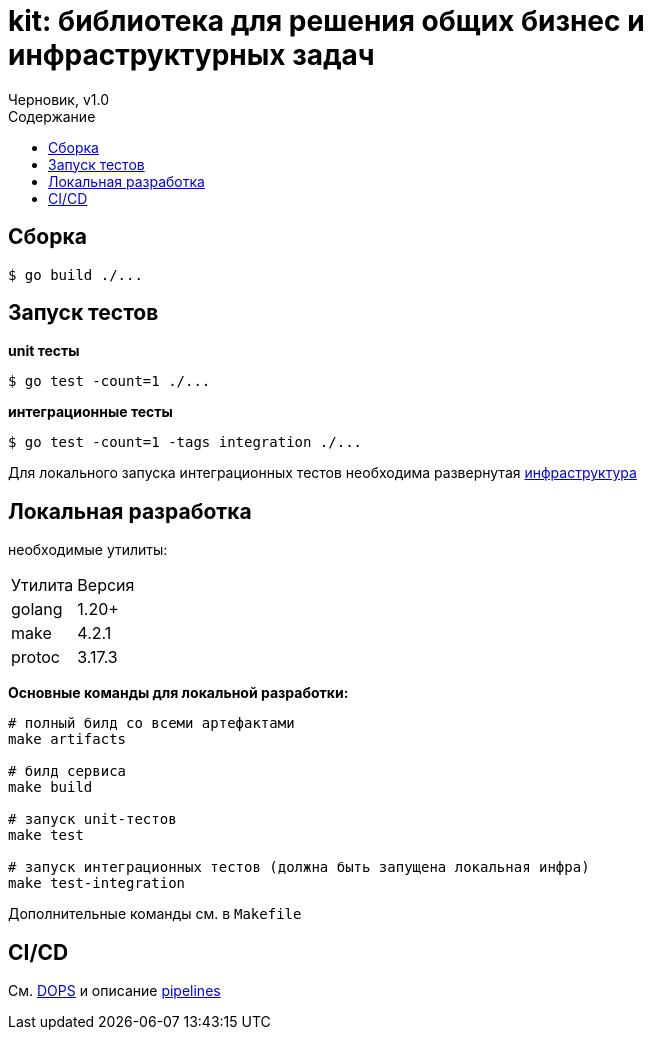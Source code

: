= kit: библиотека для решения общих бизнес и инфраструктурных задач
Черновик, v1.0
:toc:
:toc-title: Содержание

== Сборка

```
$ go build ./...
```

== Запуск тестов

*unit тесты*

```
$ go test -count=1 ./...
```

*интеграционные тесты*

```
$ go test -count=1 -tags integration ./...
```

Для локального запуска интеграционных тестов необходима развернутая https://gitlab.monowork.tech/chatlab/infra[инфраструктура]

== Локальная разработка

необходимые утилиты:
|===
| Утилита | Версия
|golang | 1.20+
|make | 4.2.1
|protoc| 3.17.3
|===

*Основные команды для локальной разработки:*

```bash

# полный билд со всеми артефактами
make artifacts

# билд сервиса
make build

# запуск unit-тестов
make test

# запуск интеграционных тестов (должна быть запущена локальная инфра)
make test-integration
```

Дополнительные команды см. в `Makefile`

== CI/CD

См. https://gitlab.monowork.tech/devops/docs[DOPS] и описание https://gitlab.monowork.tech/devops/pipelines/-/tree/master/docs[pipelines]
